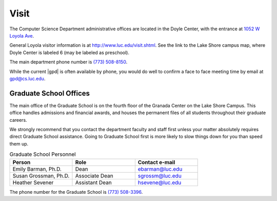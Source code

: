 Visit
######

The Computer Science Department administrative offices are located in the Doyle Center, with the entrance at `1052 W Loyola Ave <https://goo.gl/maps/g1dBUDRwsRCcdBS68>`_.

General Loyola visitor information is at http://www.luc.edu/visit.shtml. See the link to the Lake Shore campus map, where Doyle Center is labeled 6 (may be labeled as preschool).

The main department phone number is `(773) 508-8150 <tel:+7735088150>`_.

While the current |gpd| is often available by phone, you would do well to confirm a face to face meeting time by email at `gpd@cs.luc.edu <mailto:gpd@cs.luc.edu>`_.

Graduate School Offices
=======================

The main office of the Graduate School is on the fourth floor of the Granada Center on the Lake Shore Campus. This office handles admissions and financial awards, and houses the permanent files of all students throughout their graduate careers.

We strongly recommend that you contact the department faculty and staff first unless your matter absolutely requires direct Graduate School assistance. Going to Graduate School first is more likely to slow things down for you than speed them up.

.. csv-table:: Graduate School Personnel
    :header: "Person", "Role", "Contact e-mail"
    :widths: 15, 15, 15

    "Emily Barman, Ph.D.", "Dean", "ebarman@luc.edu"
    "Susan Grossman, Ph.D.", "Associate Dean", "sgrossm@luc.edu"
    "Heather Sevener", "Assistant Dean", "hsevene@luc.edu"

The phone number for the Graduate School is `(773) 508-3396 <tel:+7735083396>`_.
